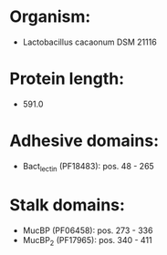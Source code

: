 * Organism:
- Lactobacillus cacaonum DSM 21116
* Protein length:
- 591.0
* Adhesive domains:
- Bact_lectin (PF18483): pos. 48 - 265
* Stalk domains:
- MucBP (PF06458): pos. 273 - 336
- MucBP_2 (PF17965): pos. 340 - 411

